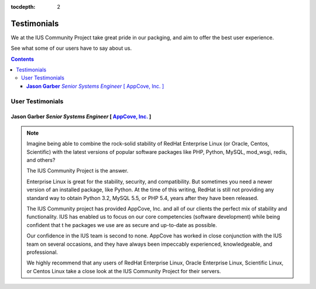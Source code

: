 :tocdepth: 2

============
Testimonials
============

We at the IUS Community Project take great pride in our
packging, and aim to offer the best user experience.

See what some of our users have to say about us.

.. contents::
    :backlinks: none
    
User Testimonials
=================

**Jason Garber** *Senior Systems Engineer* [ `AppCove, Inc. <http://appcove.com>`_ ]
------------------------------------------------------------------------------------

.. note::
    :class: testimonial1
    
    Imagine being able to combine the rock-solid stability of RedHat Enterprise
    Linux (or Oracle, Centos, Scientific) with the latest versions of popular
    software packages like PHP, Python, MySQL, mod_wsgi, redis, and others?

    The IUS Community Project is the answer.

    Enterprise Linux is great for the stability, security, and compatibility.
    But sometimes you need a newer version of an installed package, like Python.
    At the time of this writing, RedHat is still not providing any standard way
    to obtain Python 3.2, MySQL 5.5, or PHP 5.4, years after they have been
    released.

    The IUS Community project has provided AppCove, Inc. and all of our clients
    the perfect mix of stability and functionality.  IUS has enabled us to focus
    on our core competencies (software development) while being confident that t
    he packages we use are as secure and up-to-date as possible.

    Our confidence in the IUS team is second to none.  AppCove has worked in
    close conjunction with the IUS team on several occasions, and they have
    always been impeccably experienced, knowledgeable, and professional. 

    We highly recommend that any users of RedHat Enterprise Linux, Oracle
    Enterprise Linux, Scientific Linux, or Centos Linux take a close look at the
    IUS Community Project for their servers.
